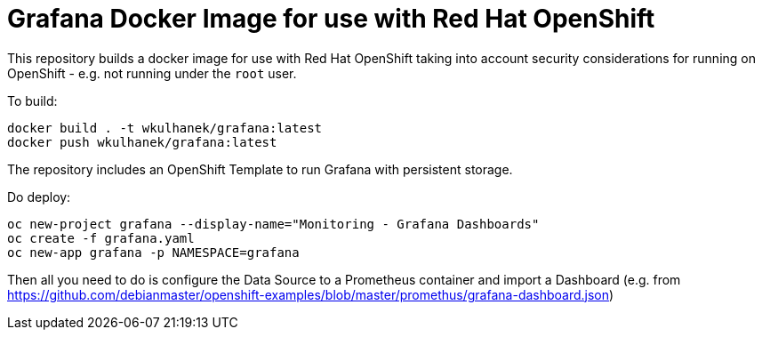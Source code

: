 # Grafana Docker Image for use with Red Hat OpenShift

This repository builds a docker image for use with Red Hat OpenShift taking into account security considerations for running on OpenShift - e.g. not running under the `root` user.

To build:

[source,bash]
----
docker build . -t wkulhanek/grafana:latest
docker push wkulhanek/grafana:latest
----

The repository includes an OpenShift Template to run Grafana with persistent storage.

Do deploy:

[source,bash]
----
oc new-project grafana --display-name="Monitoring - Grafana Dashboards"
oc create -f grafana.yaml
oc new-app grafana -p NAMESPACE=grafana
----

Then all you need to do is configure the Data Source to a Prometheus container and import a Dashboard (e.g. from https://github.com/debianmaster/openshift-examples/blob/master/promethus/grafana-dashboard.json)
